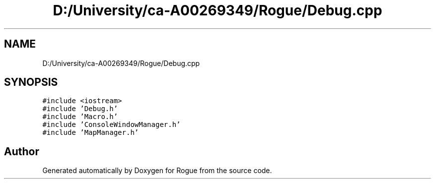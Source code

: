 .TH "D:/University/ca-A00269349/Rogue/Debug.cpp" 3 "Wed Nov 17 2021" "Version 1.0" "Rogue" \" -*- nroff -*-
.ad l
.nh
.SH NAME
D:/University/ca-A00269349/Rogue/Debug.cpp
.SH SYNOPSIS
.br
.PP
\fC#include <iostream>\fP
.br
\fC#include 'Debug\&.h'\fP
.br
\fC#include 'Macro\&.h'\fP
.br
\fC#include 'ConsoleWindowManager\&.h'\fP
.br
\fC#include 'MapManager\&.h'\fP
.br

.SH "Author"
.PP 
Generated automatically by Doxygen for Rogue from the source code\&.
